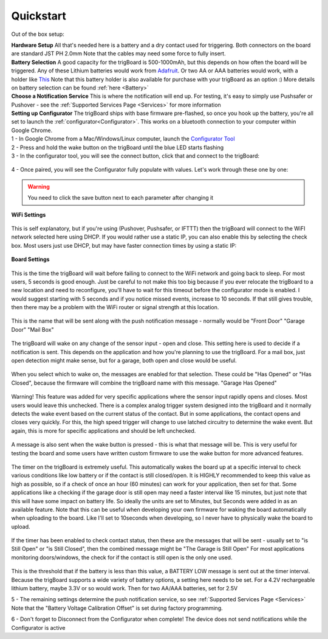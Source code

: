 .. _Quickstart:

=======================
Quickstart
=======================

Out of the box setup:


.. image:: images/trigBoardweverything.jpg
	:align: center

.. raw:: html

    <div style="text-align: center; margin-bottom: 2em;">
    <iframe width="560" height="315" src="https://www.youtube.com/embed/nkU9sCDsWzM" frameborder="0" allow="accelerometer; autoplay; encrypted-media; gyroscope; picture-in-picture" allowfullscreen></iframe>
    </div>

| **Hardware Setup** All that's needed here is a battery and a dry contact used for triggering.  Both connectors on the board are standard JST PH 2.0mm Note that the cables may need some force to fully insert.  
| **Battery Selection** A good capacity for the trigBoard is 500-1000mAh, but this depends on how often the board will be triggered.  Any of these Lithium batteries would work from `Adafruit <https://www.adafruit.com/category/574>`_. Or two AA or AAA batteries would work, with a holder like `This <https://www.adafruit.com/product/4191>`_  Note that this battery holder is also available for purchase with your trigBoard as an option :) More details on battery selection can be found :ref:`here <Battery>`
| **Choose a Notification Service** This is where the notification will end up.  For testing, it's easy to simply use Pushsafer or Pushover - see the :ref:`Supported Services Page <Services>` for more information

| **Setting up Configurator** The trigBoard ships with base firmware pre-flashed, so once you hook up the battery, you're all set to launch the :ref:`configurator<Configurator>`.  This works on a bluetooth connection to your computer within Google Chrome.  
| 1 - In Google Chrome from a Mac/Windows/Linux computer, launch the `Configurator Tool <https://krdarrah.github.io/trigBoardConfigurator/>`_
| 2 - Press and hold the wake button on the trigBoard until the blue LED starts flashing
| 3 - In the configurator tool, you will see the connect button, click that and connect to the trigBoard:

 .. image:: images/configuratorTutscan.png
	 :align: center

| 4 - Once paired, you will see the Configurator fully populate with values. Let's work through these one by one: 

.. warning::
	You need to click the save button next to each parameter after changing it

| **WiFi Settings**

 .. image:: images/configWiFisettings.png
	 :align: center

This is self explanatory, but if you're using (Pushover, Pushsafer, or IFTTT) then the trigBoard will connect to the WiFI network selected here using DHCP.  If you would rather use a static IP, you can also enable this by selecting the check box.  Most users just use DHCP, but may have faster connection times by using a static IP:

 .. image:: images/sttaticIPsettings.png
	 :align: center

| **Board Settings**

 .. image:: images/WifiTimeoutSetting.png
	 :align: center

This is the time the trigBoard will wait before failing to connect to the WiFi network and going back to sleep.  For most users, 5 seconds is good enough.  Just be careful to not make this too big because if you ever relocate the trigBoard to a new location and need to reconfigure, you'll have to wait for this timeout before the configurator mode is enabled.  I would suggest starting with 5 seconds and if you notice missed events, increase to 10 seconds.  If that still gives trouble, then there may be a problem with the WiFi router or signal strength at this location.  

 .. image:: images/trigBoardName.png
	 :align: center

This is the name that will be sent along with the push notification message - normally would be "Front Door" "Garage Door" "Mail Box"

 .. image:: images/wakeon.png
	 :align: center

The trigBoard will wake on any change of the sensor input - open and close.  This setting here is used to decide if a notification is sent. This depends on the application and how you're planning to use the trigBoard.  For a mail box, just open detection might make sense, but for a garage, both open and close would be useful.  

 .. image:: images/messagesforwakeandclose.png
	 :align: center

When you select which to wake on, the messages are enabled for that selection. These could be "Has Opened" or "Has Closed", because the firmware will combine the trigBoard name with this message.  "Garage Has Opened"

 .. image:: images/highSpeedTrigger.png
	 :align: center

Warning! This feature was added for very specific applications where the sensor input rapidly opens and closes.  Most users would leave this unchecked.  There is a complex analog trigger system designed into the trigBoard and it normally detects the wake event based on the current status of the contact.  But in some applications, the contact opens and closes very quickly.  For this, the high speed trigger will change to use latched circuitry to determine the wake event.  But again, this is more for specific applications and should be left unchecked.

 .. image:: images/buttonPressed.png
	 :align: center

A message is also sent when the wake button is pressed - this is what that message will be.  This is very useful for testing the board and some users have written custom firmware to use the wake button for more advanced features.  

 .. image:: images/timerunittimer.png
	 :align: center

The timer on the trigBoard is extremely useful.  This automatically wakes the board up at a specific interval to check various conditions like low battery or if the contact is still closed/open.  It is HIGHLY recommended to keep this value as high as possible, so if a check of once an hour (60 minutes) can work for your application, then set for that.  Some applications like a checking if the garage door is still open may need a faster interval like 15 minutes, but just note that this will have some impact on battery life. So ideally the units are set to Minutes, but Seconds were added in as an available feature.  Note that this can be useful when developing your own firmware for waking the board automatically when uploading to the board. Like I'll set to 10seconds when developing, so I never have to physically wake the board to upload.  

 .. image:: images/timerwakemessagess.png
	 :align: center

If the timer has been enabled to check contact status, then these are the messages that will be sent - usually set to "is Still Open" or "is Still Closed", then the combined message might be "The Garage is Still Open"  For most applications monitoring doors/windows, the check for if the contact is still open is the only one used.  

 .. image:: images/lowbatteryThreshold.png
	 :align: center

This is the threshold that if the battery is less than this value, a BATTERY LOW message is sent out at the timer interval.  Because the trigBoard supports a wide variety of battery options, a setting here needs to be set.  For a 4.2V rechargeable lithium battery, maybe 3.3V or so would work.  Then for two AA/AAA batteries, set for 2.5V

5 - The remaining settings determine the push notification service, so see :ref:`Supported Services Page <Services>`  Note that the "Battery Voltage Calibration Offset" is set during factory programming. 

6 - Don't forget to Disconnect from the Configurator when complete!  The device does not send notifications while the Configurator is active






